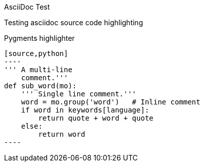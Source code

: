 AsciiDoc Test
==================
Testing asciidoc source code highlighting

Pygments highlighter
--------------------

[source,python]
----
''' A multi-line
    comment.'''
def sub_word(mo):
    ''' Single line comment.'''
    word = mo.group('word')   # Inline comment
    if word in keywords[language]:
        return quote + word + quote
    else:
        return word
----
